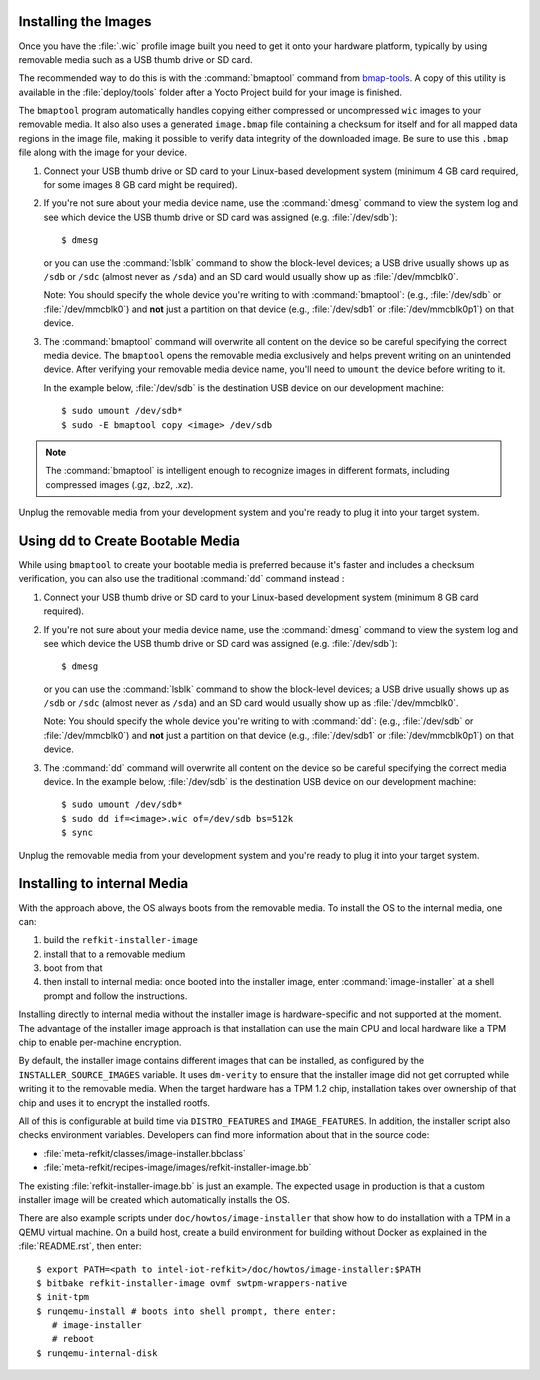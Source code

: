 Installing the Images
=====================

Once you have the :file:`.wic` profile image built you need to get it
onto your hardware platform, typically by using removable media such as a
USB thumb drive or SD card.

The recommended way to do this is with the :command:`bmaptool` command from `bmap-tools`_.
A copy of this utility is available in the :file:`deploy/tools` folder after a Yocto Project build
for your image is finished.



The ``bmaptool`` program automatically handles copying either compressed or uncompressed ``wic`` images to
your removable media.  It also also uses a generated ``image.bmap`` file containing a checksum for
itself and for all mapped data regions in the image file, making it possible to verify data integrity
of the downloaded image. Be sure to use this ``.bmap`` file along with the image for your device.


#. Connect your USB thumb drive or SD card to your Linux-based development system
   (minimum 4 GB card required, for some images 8 GB card might be required).
#. If you're not sure about your media device name, use the :command:`dmesg` command to view the system log
   and see which device the USB thumb drive or SD card was assigned (e.g. :file:`/dev/sdb`)::

      $ dmesg

   or you can use the :command:`lsblk` command to show the block-level devices; a USB drive usually
   shows up as ``/sdb`` or ``/sdc``
   (almost never as ``/sda``) and an SD card would usually show up as :file:`/dev/mmcblk0`.

   Note: You should specify the whole device you're writing to with
   :command:`bmaptool`:  (e.g., :file:`/dev/sdb` or
   :file:`/dev/mmcblk0`) and **not** just a partition on that device (e.g., :file:`/dev/sdb1` or
   :file:`/dev/mmcblk0p1`) on that device.

#. The :command:`bmaptool` command will overwrite all content on the device so be careful specifying
   the correct media device. The ``bmaptool`` opens the removable media exclusively and helps prevent
   writing on an unintended device. After verifying your removable media device name, you'll need
   to ``umount`` the device before writing to it.

   In the example below, :file:`/dev/sdb` is the
   destination USB device on our development machine::

      $ sudo umount /dev/sdb*
      $ sudo -E bmaptool copy <image> /dev/sdb

.. note::
    The :command:`bmaptool` is intelligent enough to recognize images in different
    formats, including compressed images (.gz, .bz2, .xz).


Unplug the removable media from your development system and you're ready to plug
it into your target system.

.. _bmap-tools: http://git.infradead.org/users/dedekind/bmap-tools.git/blob/HEAD:/docs/README

Using dd to Create Bootable Media
=================================

While using ``bmaptool``  to create your bootable media is preferred because it's faster and
includes a checksum verification, you can also use the traditional :command:`dd` command instead :

#. Connect your USB thumb drive or SD card to your Linux-based development system
   (minimum 8 GB card required).
#. If you're not sure about your media device name, use the :command:`dmesg` command to view the system log
   and see which device the USB thumb drive or SD card was assigned (e.g. :file:`/dev/sdb`)::

      $ dmesg

   or you can use the :command:`lsblk` command to show the block-level devices; a USB drive usually
   shows up as ``/sdb`` or ``/sdc``
   (almost never as ``/sda``) and an SD card would usually show up as :file:`/dev/mmcblk0`.

   Note: You should specify the whole device you're writing to with
   :command:`dd`:  (e.g., :file:`/dev/sdb` or
   :file:`/dev/mmcblk0`) and **not** just a partition on that device (e.g., :file:`/dev/sdb1` or
   :file:`/dev/mmcblk0p1`) on that device.

#. The :command:`dd` command will overwrite all content on the device so be careful specifying
   the correct media device. In the example below, :file:`/dev/sdb` is the
   destination USB device on our development machine::

      $ sudo umount /dev/sdb*
      $ sudo dd if=<image>.wic of=/dev/sdb bs=512k
      $ sync

Unplug the removable media from your development system and you're ready to plug
it into your target system.

Installing to internal Media
============================

With the approach above, the OS always boots from the removable
media. To install the OS to the internal media, one can:

#. build the ``refkit-installer-image``

#. install that to a removable medium

#. boot from that

#. then install to internal media: once booted into the
   installer image, enter :command:`image-installer` at a shell prompt
   and follow the instructions.

Installing directly to internal media without the installer image is
hardware-specific and not supported at the moment. The advantage of
the installer image approach is that installation can use the main CPU
and local hardware like a TPM chip to enable per-machine encryption.

By default, the installer image contains different images that can be
installed, as configured by the ``INSTALLER_SOURCE_IMAGES`` variable.
It uses ``dm-verity`` to ensure that the installer image did not get
corrupted while writing it to the removable media. When the target
hardware has a TPM 1.2 chip, installation takes over ownership of that
chip and uses it to encrypt the installed rootfs.

All of this is configurable at build time via ``DISTRO_FEATURES`` and
``IMAGE_FEATURES``. In addition, the installer script also checks
environment variables. Developers can find more information about that
in the source code:

* :file:`meta-refkit/classes/image-installer.bbclass`

* :file:`meta-refkit/recipes-image/images/refkit-installer-image.bb`

The existing :file:`refkit-installer-image.bb` is just an example. The
expected usage in production is that a custom installer image will
be created which automatically installs the OS.

There are also example scripts under ``doc/howtos/image-installer``
that show how to do installation with a TPM in a QEMU virtual
machine. On a build host, create a build environment for building
without Docker as explained in the :file:`README.rst`, then enter::

  $ export PATH=<path to intel-iot-refkit>/doc/howtos/image-installer:$PATH
  $ bitbake refkit-installer-image ovmf swtpm-wrappers-native
  $ init-tpm
  $ runqemu-install # boots into shell prompt, there enter:
     # image-installer
     # reboot
  $ runqemu-internal-disk

